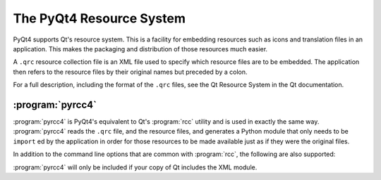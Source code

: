 The PyQt4 Resource System
=========================

PyQt4 supports Qt's resource system.  This is a facility for embedding
resources such as icons and translation files in an application.  This makes
the packaging and distribution of those resources much easier.

A ``.qrc`` resource collection file is an XML file used to specify which
resource files are to be embedded.  The application then refers to the resource
files by their original names but preceded by a colon.

For a full description, including the format of the ``.qrc`` files, see the Qt
Resource System in the Qt documentation.


:program:`pyrcc4`
-----------------

:program:`pyrcc4` is PyQt4's equivalent to Qt's :program:`rcc` utility and is
used in exactly the same way.  :program:`pyrcc4` reads the ``.qrc`` file, and
the resource files, and generates a Python module that only needs to be
``import`` ed by the application in order for those resources to be made
available just as if they were the original files.

In addition to the command line options that are common with :program:`rcc`,
the following are also supported:

.. program:: pyrcc4

.. cmdoption:: -py2

    Generate code that will work for all versions of Python v2.x.  Although
    this is the default, the option should be specified explicitly in case the
    default is changed in a future version.

.. cmdoption:: -py3

    Generate code that will work for all versions of Python starting with
    Python v2.6.

:program:`pyrcc4` will only be included if your copy of Qt includes the XML
module.
